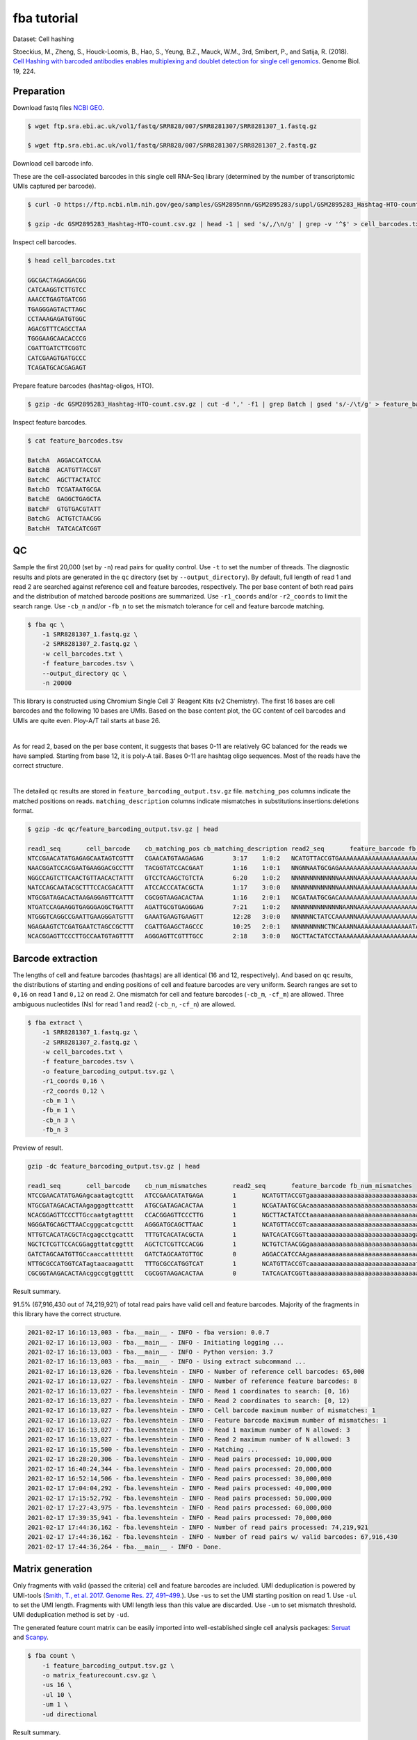 .. _tutorial_cell_hashing_PRJNA423077:


fba tutorial
============

Dataset: Cell hashing

Stoeckius, M., Zheng, S., Houck-Loomis, B., Hao, S., Yeung, B.Z., Mauck, W.M., 3rd, Smibert, P., and Satija, R. (2018). `Cell Hashing with barcoded antibodies enables multiplexing and doublet detection for single cell genomics`_. Genome Biol. 19, 224.

.. _`Cell Hashing with barcoded antibodies enables multiplexing and doublet detection for single cell genomics`: https://doi.org/10.1186/s13059-018-1603-1


Preparation
-----------

Download fastq files `NCBI GEO`_.

.. _`NCBI GEO`: https://www.ncbi.nlm.nih.gov/geo/query/acc.cgi?acc=GSM2895283


.. code-block:: console

    $ wget ftp.sra.ebi.ac.uk/vol1/fastq/SRR828/007/SRR8281307/SRR8281307_1.fastq.gz

    $ wget ftp.sra.ebi.ac.uk/vol1/fastq/SRR828/007/SRR8281307/SRR8281307_2.fastq.gz


Download cell barcode info.

These are the cell-associated barcodes in this single cell RNA-Seq library (determined by the number of transcriptomic UMIs captured per barcode).

.. code-block:: console

    $ curl -O https://ftp.ncbi.nlm.nih.gov/geo/samples/GSM2895nnn/GSM2895283/suppl/GSM2895283_Hashtag-HTO-count.csv.gz

    $ gzip -dc GSM2895283_Hashtag-HTO-count.csv.gz | head -1 | sed 's/,/\n/g' | grep -v '^$' > cell_barcodes.txt


Inspect cell barcodes.

.. code-block:: console

    $ head cell_barcodes.txt

    GGCGACTAGAGGACGG
    CATCAAGGTCTTGTCC
    AAACCTGAGTGATCGG
    TGAGGGAGTACTTAGC
    CCTAAAGAGATGTGGC
    AGACGTTTCAGCCTAA
    TGGGAAGCAACACCCG
    CGATTGATCTTCGGTC
    CATCGAAGTGATGCCC
    TCAGATGCACGAGAGT

Prepare feature barcodes (hashtag-oligos, HTO).

.. code-block:: console

    $ gzip -dc GSM2895283_Hashtag-HTO-count.csv.gz | cut -d ',' -f1 | grep Batch | gsed 's/-/\t/g' > feature_barcodes.tsv

Inspect feature barcodes.

.. code-block:: console

    $ cat feature_barcodes.tsv

    BatchA  AGGACCATCCAA
    BatchB  ACATGTTACCGT
    BatchC  AGCTTACTATCC
    BatchD  TCGATAATGCGA
    BatchE  GAGGCTGAGCTA
    BatchF  GTGTGACGTATT
    BatchG  ACTGTCTAACGG
    BatchH  TATCACATCGGT


QC
--

Sample the first 20,000 (set by ``-n``) read pairs for quality control. Use ``-t`` to set the number of threads. The diagnostic results and plots are generated in the ``qc`` directory (set by ``--output_directory``). By default, full length of read 1 and read 2 are searched against reference cell and feature barcodes, respectively. The per base content of both read pairs and the distribution of matched barcode positions are summarized. Use ``-r1_coords`` and/or ``-r2_coords`` to limit the search range.  Use ``-cb_n`` and/or ``-fb_n`` to set the mismatch tolerance for cell and feature barcode matching.

.. code-block:: console

    $ fba qc \
        -1 SRR8281307_1.fastq.gz \
        -2 SRR8281307_2.fastq.gz \
        -w cell_barcodes.txt \
        -f feature_barcodes.tsv \
        --output_directory qc \
        -n 20000

This library is constructed using Chromium Single Cell 3' Reagent Kits (v2 Chemistry). The first 16 bases are cell barcodes and the following 10 bases are UMIs. Based on the base content plot, the GC content of cell barcodes and UMIs are quite even. Ploy-A/T tail starts at base 26.

.. image:: Pyplot_read1_per_base_seq_content.png
   :width: 350px
   :align: center

|

.. image:: Pyplot_read1_barcodes_starting_ending.png
   :width: 350px
   :align: center

As for read 2, based on the per base content, it suggests that bases 0-11 are relatively GC balanced for the reads we have sampled. Starting from base 12, it is poly-A tail. Bases 0-11 are hashtag oligo sequences. Most of the reads have the correct structure.

.. image:: Pyplot_read2_per_base_seq_content.png
   :width: 800px
   :align: center

|

.. image:: Pyplot_read2_barcodes_starting_ending.png
   :width: 800px
   :align: center

The detailed ``qc`` results are stored in ``feature_barcoding_output.tsv.gz`` file. ``matching_pos`` columns indicate the matched positions on reads. ``matching_description`` columns indicate mismatches in substitutions:insertions:deletions format.

.. code-block:: console

    $ gzip -dc qc/feature_barcoding_output.tsv.gz | head

    read1_seq       cell_barcode    cb_matching_pos cb_matching_description read2_seq       feature_barcode fb_matching_pos fb_matching_description
    NTCCGAACATATGAGAGCAATAGTCGTTT   CGAACATGTAAGAGAG        3:17    1:0:2   NCATGTTACCGTGAAAAAAAAAAAAAAAAAAAAAAAAAAAAAAAAACAGCAATTGTCACTTATAGGAGGAGAAGAAGGGAAGGGGGGGGGGGGGGGAAA     BatchB_ACATGTTACCGT     0:12    1:0:0
    NAACGGATCCACGAATGAAGGACGCCTTT   TACGGTATCCACGAAT        1:16    1:0:1   NNGNNAATGCGAGAAAAAAAAAAAAAAAAAAAAAAAAAAAAGGGGCGCTCTCTTCGGGGGGGCGGGGAGAGCGAAGGAGGGGGGGGGGGGGGGAAGGAG     no_match        NA      NA
    NGGCCAGTCTTCAACTGTTAACACTATTT   GTCCTCAAGCTGTCTA        6:20    1:0:2   NNNNNNNNNNNNNAAANNAAAAAAAAAAAAAAAAAAAAAAAAAAAAAAGGTTTAAAAAGTGAAAGAGGGACAAAACGGGAAAAACGGGGGTGGGGAAAA     no_match        NA      NA
    NATCCAGCAATACGCTTTCCACGACATTT   ATCCACCCATACGCTA        1:17    3:0:0   NNNNNNNNNNNNNAAANNAAAAAAAAAAAAAAAAAAAAAGTGGGGGGAAAGCGGTTTTGGGAGATAAAACGAAAAAGCGGCGGGGGGGGAAAAAGGTGA     no_match        NA      NA
    NTGCGATAGACACTAAGAGGAGTTCATTT   CGCGGTAAGACACTAA        1:16    2:0:1   NCGATAATGCGACAAAAAAAAAAAAAAAAAAAAAAAAAAAAAAAAAAAACCCCCTTTGTTTTTATCGTAAAGATGGGAAGGGGGCGGTGGAGGGAAAAA     BatchD_TCGATAATGCGA     0:12    1:0:0
    NTGATCCAGAAGGTGAGGGAGGCTGATTT   AGATTGCGTGAGGGAG        7:21    1:0:2   NNNNNNNNNNNNNNAANNAAAAAAAAAAAAAAAAAATCACCCCCCCCCCCCTTTTGGTTCAAAAACGGAAAAAGCGCCGCGGGGGGAAAGAGTGTAAAT     no_match        NA      NA
    NTGGGTCAGGCCGAATTGAAGGGATGTTT   GAAATGAAGTGAAGTT        12:28   3:0:0   NNNNNNCTATCCAAAANNAAAAAAAAAAAAAAAAAAAAAAAAAAAAAAACCCCTTCAATTGGCCCAGACCCAACACTCGAAGGGCCGGCTGGCAGCAAA     no_match        NA      NA
    NGAGAAGTCTCGATGAATCTAGCCGCTTT   CGATTGAAGCTAGCCC        10:25   2:0:1   NNNNNNNNNCTNCAAANNAAAAAAAAAAAAAAATAAAAAAAACGGGCTGATCCCAAGCAGACGTCACAAAGAAGCGAGAGAGTGGGATTGAGAAAAAGA     no_match        NA      NA
    NCACGGAGTTCCCTTGCCAATGTAGTTTT   AGGGAGTTCGTTTGCC        2:18    3:0:0   NGCTTACTATCCTAAAAAAAAAAAAAAAAAAAAAAAAAAAAAAAAATATGGGGGGGGGGAATCGGGGGGGAGGGGAAAGGGGGGGTGGGGGAAAAAAGA     BatchC_AGCTTACTATCC     0:12    1:0:0


Barcode extraction
------------------

The lengths of cell and feature barcodes (hashtags) are all identical (16 and 12, respectively). And based on ``qc`` results, the distributions of starting and ending positions of cell and feature barcodes are very uniform.  Search ranges are set to ``0,16`` on read 1 and ``0,12`` on read 2. One mismatch for cell and feature barcodes (``-cb_m``, ``-cf_m``) are allowed. Three ambiguous nucleotides (Ns) for read 1 and read2 (``-cb_n``, ``-cf_n``) are allowed.

.. code-block:: console

    $ fba extract \
        -1 SRR8281307_1.fastq.gz \
        -2 SRR8281307_2.fastq.gz \
        -w cell_barcodes.txt \
        -f feature_barcodes.tsv \
        -o feature_barcoding_output.tsv.gz \
        -r1_coords 0,16 \
        -r2_coords 0,12 \
        -cb_m 1 \
        -fb_m 1 \
        -cb_n 3 \
        -fb_n 3

Preview of result.

.. code-block:: console

    gzip -dc feature_barcoding_output.tsv.gz | head

    read1_seq       cell_barcode    cb_num_mismatches       read2_seq       feature_barcode fb_num_mismatches
    NTCCGAACATATGAGAgcaatagtcgttt   ATCCGAACATATGAGA        1       NCATGTTACCGTgaaaaaaaaaaaaaaaaaaaaaaaaaaaaaaaaacagcaattgtcacttataggaggagaagaagggaagggggggggggggggaaa    BatchB_ACATGTTACCGT     1
    NTGCGATAGACACTAAgaggagttcattt   ATGCGATAGACACTAA        1       NCGATAATGCGAcaaaaaaaaaaaaaaaaaaaaaaaaaaaaaaaaaaaaccccctttgtttttatcgtaaagatgggaagggggcggtggagggaaaaa    BatchD_TCGATAATGCGA     1
    NCACGGAGTTCCCTTGccaatgtagtttt   CCACGGAGTTCCCTTG        1       NGCTTACTATCCtaaaaaaaaaaaaaaaaaaaaaaaaaaaaaaaaatatggggggggggaatcgggggggaggggaaagggggggtgggggaaaaaaga    BatchC_AGCTTACTATCC     1
    NGGGATGCAGCTTAACcgggcatcgcttt   AGGGATGCAGCTTAAC        1       NCATGTTACCGTcaaaaaaaaaaaaaaaaaaaaaaaaaaaaaatgaaatggaagtaggggtgtccctagtctgtagaagcggcgactggggaaatgtat    BatchB_ACATGTTACCGT     1
    NTTGTCACATACGCTAcgagcctgcattt   TTTGTCACATACGCTA        1       NATCACATCGGTtaaaaaaaaaaaaaaaaaaaaaaaaaaaagaaggccggggggggggggaaaaaaaaaaaaaaaaagggcggggtggggagagagtga    BatchH_TATCACATCGGT     1
    NGCTCTCGTTCCACGGaggttatcggttt   AGCTCTCGTTCCACGG        1       NCTGTCTAACGGgaaaaaaaaaaaaaaaaaaaaaaaaaaaaaaaaaaacccccggggaggggaaaaaaagcaggaaaagcgccatgggggaaaaaaaaa    BatchG_ACTGTCTAACGG     1
    GATCTAGCAATGTTGCcaaccattttttt   GATCTAGCAATGTTGC        0       AGGACCATCCAAgaaaaaaaaaaaaaaaaaaaaaaaaaaaaaaaaaaaaaaagatggaggaacttggttagaacagaaggaggaggggtggggggggaa    BatchA_AGGACCATCCAA     0
    NTTGCGCCATGGTCATagtaacaagattt   TTTGCGCCATGGTCAT        1       NCATGTTACCGTcaaaaaaaaaaaaaaaaaaaaaaaaaaaaatctttttcttttgccctgggcgaaaaagatgggaggagggggggggggggaaagggt    BatchB_ACATGTTACCGT     1
    CGCGGTAAGACACTAAcggccgtggtttt   CGCGGTAAGACACTAA        0       TATCACATCGGTtaaaaaaaaaaaaaaaaaaaaaaaaaaaaaaacccgggcgggtggggttttacgaggaaggggagcagggggggtggaggaaaaaaa    BatchH_TATCACATCGGT     0

Result summary.

91.5% (67,916,430 out of 74,219,921) of total read pairs have valid cell and feature barcodes. Majority of the fragments in this library have the correct structure.

.. code-block:: console

    2021-02-17 16:16:13,003 - fba.__main__ - INFO - fba version: 0.0.7
    2021-02-17 16:16:13,003 - fba.__main__ - INFO - Initiating logging ...
    2021-02-17 16:16:13,003 - fba.__main__ - INFO - Python version: 3.7
    2021-02-17 16:16:13,003 - fba.__main__ - INFO - Using extract subcommand ...
    2021-02-17 16:16:13,026 - fba.levenshtein - INFO - Number of reference cell barcodes: 65,000
    2021-02-17 16:16:13,027 - fba.levenshtein - INFO - Number of reference feature barcodes: 8
    2021-02-17 16:16:13,027 - fba.levenshtein - INFO - Read 1 coordinates to search: [0, 16)
    2021-02-17 16:16:13,027 - fba.levenshtein - INFO - Read 2 coordinates to search: [0, 12)
    2021-02-17 16:16:13,027 - fba.levenshtein - INFO - Cell barcode maximum number of mismatches: 1
    2021-02-17 16:16:13,027 - fba.levenshtein - INFO - Feature barcode maximum number of mismatches: 1
    2021-02-17 16:16:13,027 - fba.levenshtein - INFO - Read 1 maximum number of N allowed: 3
    2021-02-17 16:16:13,027 - fba.levenshtein - INFO - Read 2 maximum number of N allowed: 3
    2021-02-17 16:16:15,500 - fba.levenshtein - INFO - Matching ...
    2021-02-17 16:28:20,306 - fba.levenshtein - INFO - Read pairs processed: 10,000,000
    2021-02-17 16:40:24,344 - fba.levenshtein - INFO - Read pairs processed: 20,000,000
    2021-02-17 16:52:14,506 - fba.levenshtein - INFO - Read pairs processed: 30,000,000
    2021-02-17 17:04:04,292 - fba.levenshtein - INFO - Read pairs processed: 40,000,000
    2021-02-17 17:15:52,792 - fba.levenshtein - INFO - Read pairs processed: 50,000,000
    2021-02-17 17:27:43,975 - fba.levenshtein - INFO - Read pairs processed: 60,000,000
    2021-02-17 17:39:35,941 - fba.levenshtein - INFO - Read pairs processed: 70,000,000
    2021-02-17 17:44:36,162 - fba.levenshtein - INFO - Number of read pairs processed: 74,219,921
    2021-02-17 17:44:36,162 - fba.levenshtein - INFO - Number of read pairs w/ valid barcodes: 67,916,430
    2021-02-17 17:44:36,264 - fba.__main__ - INFO - Done.


Matrix generation
-----------------

Only fragments with valid (passed the criteria) cell and feature barcodes are included. UMI deduplication is powered by UMI-tools (`Smith, T., et al. 2017. Genome Res. 27, 491–499.`_). Use ``-us`` to set the UMI starting position on read 1. Use ``-ul`` to set the UMI length. Fragments with UMI length less than this value are discarded. Use ``-um`` to set mismatch threshold. UMI deduplication method is set by ``-ud``.

.. _`Smith, T., et al. 2017. Genome Res. 27, 491–499.`: http://www.genome.org/cgi/doi/10.1101/gr.209601.116

The generated feature count matrix can be easily imported into well-established single cell analysis packages: Seruat_ and Scanpy_.

.. _Seruat: https://satijalab.org/seurat/

.. _Scanpy: https://scanpy.readthedocs.io/en/stable

.. code-block:: console

    $ fba count \
        -i feature_barcoding_output.tsv.gz \
        -o matrix_featurecount.csv.gz \
        -us 16 \
        -ul 10 \
        -um 1 \
        -ud directional

Result summary.

25.1% (17,022,091 out of 67,916,430) of read pairs with valid cell and feature barcodes are unique fragments. 22.9% (17,022,125 out of 74,219,921) of total sequenced read pairs contribute to the final matrix.

.. code-block:: console

    2021-02-17 17:44:43,315 - fba.__main__ - INFO - fba version: 0.0.7
    2021-02-17 17:44:43,315 - fba.__main__ - INFO - Initiating logging ...
    2021-02-17 17:44:43,315 - fba.__main__ - INFO - Python version: 3.7
    2021-02-17 17:44:43,315 - fba.__main__ - INFO - Using count subcommand ...
    2021-02-17 17:44:43,315 - fba.count - INFO - UMI-tools version: 1.0.0
    2021-02-17 17:44:43,318 - fba.count - INFO - UMI starting position on read 1: 16
    2021-02-17 17:44:43,318 - fba.count - INFO - UMI length: 10
    2021-02-17 17:44:43,318 - fba.count - INFO - UMI-tools deduplication threshold: 1
    2021-02-17 17:44:43,318 - fba.count - INFO - UMI-tools deduplication method: directional
    2021-02-17 17:44:43,318 - fba.count - INFO - Header line: read1_seq cell_barcode cb_num_mismatches read2_seq feature_barcode fb_num_mismatches
    2021-02-17 17:48:32,866 - fba.count - INFO - Number of lines processed: 67,916,430
    2021-02-17 17:48:33,127 - fba.count - INFO - Number of cell barcodes detected: 64,998
    2021-02-17 17:48:33,127 - fba.count - INFO - Number of features detected: 8
    2021-02-17 18:01:15,176 - fba.count - INFO - Total UMIs after deduplication: 17,022,091
    2021-02-17 18:01:15,298 - fba.count - INFO - Median number of UMIs per cell: 63.0
    2021-02-17 18:01:16,924 - fba.__main__ - INFO - Done.


Demultiplexing
--------------

Cells are classified based on feature count matrix. The method 1 is implemented based on the method described in `Stoeckius, M., et al. (2018)`_ with some modifications. A cell identity matrix is generated in the output directory: 0 means negative, 1 means positive. Use ``-q`` to set the quantile threshold for demulitplexing. Set ``-v`` to enable generating visualization plots.

.. _`Stoeckius, M., et al. (2018)`: https://doi.org/10.1186/s13059-018-1603-1

.. code-block:: console

    $ fba demultiplex \
        -i matrix_featurecount.csv.gz \
        --output_directory demultiplexed \
        -v

Heatmap of relative abundance of features across all cells. Each column represents a single cell.

.. image:: Pyplot_heatmap_cells_demultiplexed.png
   :alt: Heatmap
   :width: 700px
   :align: center

t-SNE embedding of cells based on the abundance of features  (no transcriptome information used). Colors indicate the HTO status for each cell, as called by FBA.

.. image:: Pyplot_embedding_cells_demultiplexed.png
   :alt: t-SNE embedding
   :width: 500px
   :align: center
